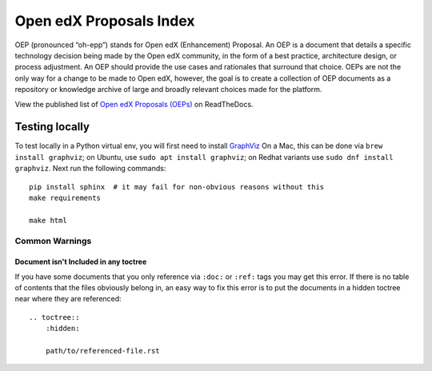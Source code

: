 Open edX Proposals Index
========================

OEP (pronounced “oh-epp”) stands for Open edX (Enhancement) Proposal. An OEP is
a document that details a specific technology decision being made by the Open
edX community, in the form of a best practice, architecture design, or process
adjustment. An OEP should provide the use cases and rationales that surround that
choice. OEPs are not the only way for a change to be made to Open edX, however,
the goal is to create a collection of OEP documents as a repository or knowledge
archive of large and broadly relevant choices made for the platform.

View the published list of `Open edX Proposals (OEPs)`_ on ReadTheDocs.

.. _Open edX Proposals (OEPs): https://open-edx-proposals.readthedocs.io

Testing locally
---------------

To test locally in a Python virtual env, you will first need to install `GraphViz <http://graphviz.org/>`_
On a Mac, this can be done via ``brew install graphviz``; on Ubuntu, use ``sudo apt install graphviz``; on Redhat variants use ``sudo dnf install graphviz``.
Next run the following commands::

  pip install sphinx  # it may fail for non-obvious reasons without this
  make requirements

  make html

Common Warnings
~~~~~~~~~~~~~~~

Document isn't Included in any toctree
^^^^^^^^^^^^^^^^^^^^^^^^^^^^^^^^^^^^^^

If you have some documents that you only reference via ``:doc:`` or ``:ref:`` tags you may get this error.
If there is no table of contents that the files obviously belong in, an easy way to fix this error is to put the
documents in a hidden toctree near where they are referenced::

    .. toctree::
        :hidden:

        path/to/referenced-file.rst
